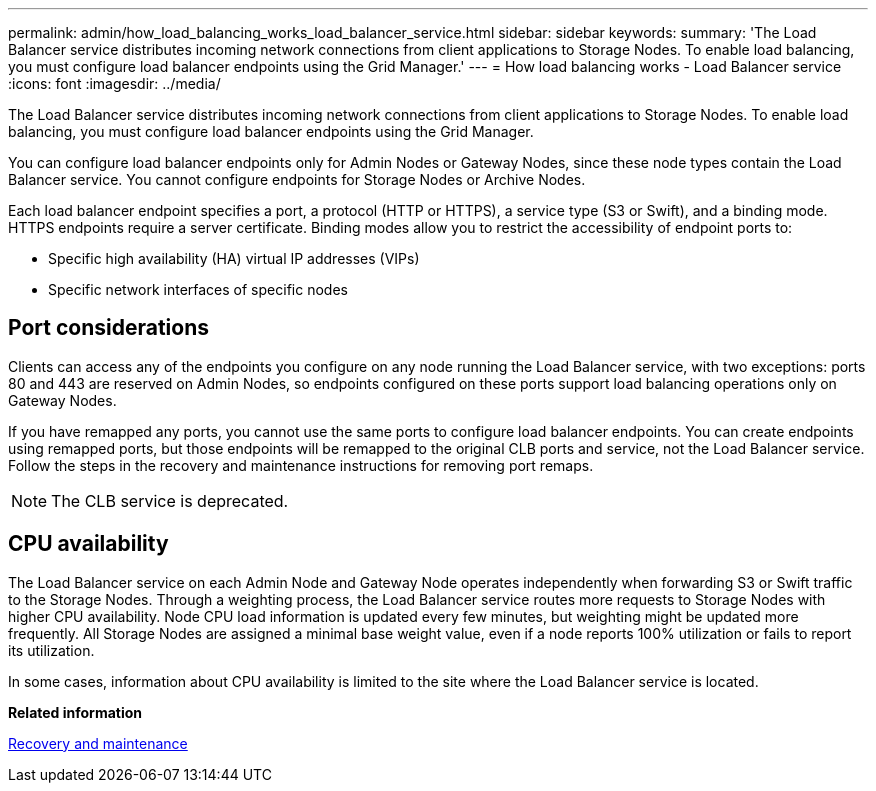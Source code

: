 ---
permalink: admin/how_load_balancing_works_load_balancer_service.html
sidebar: sidebar
keywords: 
summary: 'The Load Balancer service distributes incoming network connections from client applications to Storage Nodes. To enable load balancing, you must configure load balancer endpoints using the Grid Manager.'
---
= How load balancing works - Load Balancer service
:icons: font
:imagesdir: ../media/

[.lead]
The Load Balancer service distributes incoming network connections from client applications to Storage Nodes. To enable load balancing, you must configure load balancer endpoints using the Grid Manager.

You can configure load balancer endpoints only for Admin Nodes or Gateway Nodes, since these node types contain the Load Balancer service. You cannot configure endpoints for Storage Nodes or Archive Nodes.

Each load balancer endpoint specifies a port, a protocol (HTTP or HTTPS), a service type (S3 or Swift), and a binding mode. HTTPS endpoints require a server certificate. Binding modes allow you to restrict the accessibility of endpoint ports to:

* Specific high availability (HA) virtual IP addresses (VIPs)
* Specific network interfaces of specific nodes

== Port considerations

Clients can access any of the endpoints you configure on any node running the Load Balancer service, with two exceptions: ports 80 and 443 are reserved on Admin Nodes, so endpoints configured on these ports support load balancing operations only on Gateway Nodes.

If you have remapped any ports, you cannot use the same ports to configure load balancer endpoints. You can create endpoints using remapped ports, but those endpoints will be remapped to the original CLB ports and service, not the Load Balancer service. Follow the steps in the recovery and maintenance instructions for removing port remaps.

NOTE: The CLB service is deprecated.

== CPU availability

The Load Balancer service on each Admin Node and Gateway Node operates independently when forwarding S3 or Swift traffic to the Storage Nodes. Through a weighting process, the Load Balancer service routes more requests to Storage Nodes with higher CPU availability. Node CPU load information is updated every few minutes, but weighting might be updated more frequently. All Storage Nodes are assigned a minimal base weight value, even if a node reports 100% utilization or fails to report its utilization.

In some cases, information about CPU availability is limited to the site where the Load Balancer service is located.

*Related information*

http://docs.netapp.com/sgws-115/topic/com.netapp.doc.sg-maint/home.html[Recovery and maintenance]
